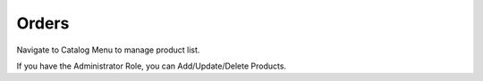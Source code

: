 
Orders
=====

Navigate to Catalog Menu to manage product list.

If you have the Administrator Role, you can Add/Update/Delete Products.
